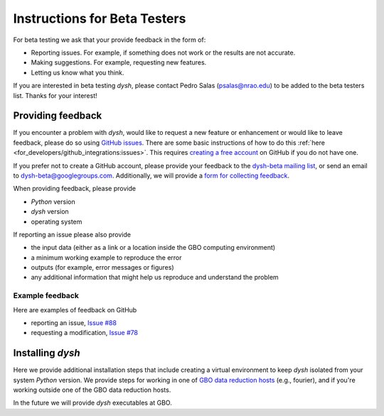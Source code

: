 *****************************
Instructions for Beta Testers
*****************************

For beta testing we ask that your provide feedback in the form of:

* Reporting issues. For example, if something does not work or the results are not accurate.
* Making suggestions. For example, requesting new features.
* Letting us know what you think.

If you are interested in beta testing `dysh`, please contact Pedro Salas (psalas@nrao.edu) to be added to the beta testers list. Thanks for your interest!


Providing feedback
==================

If you encounter a problem with `dysh`, would like to request a new feature or enhancement or would like to leave feedback, please do so using `GitHub issues <https://github.com/GreenBankObservatory/dysh/issues>`_. There are some basic instructions of how to do this :ref:`here <for_developers/github_integrations:issues>`. This requires `creating a free account <https://github.com/>`_ on GitHub if you do not have one.

If you prefer not to create a GitHub account, please provide your feedback to the `dysh-beta mailing list <https://groups.google.com/g/dysh-beta/about>`_, or send an email to dysh-beta@googlegroups.com. Additionally, we will provide a `form for collecting feedback <https://forms.gle/27tg9adfLbDnUyz37>`_.

When providing feedback, please provide

* `Python` version
* `dysh` version
* operating system

If reporting an issue please also provide

* the input data (either as a link or a location inside the GBO computing environment)
* a minimum working example to reproduce the error
* outputs (for example, error messages or figures)
* any additional information that might help us reproduce and understand the problem


Example feedback
----------------

Here are examples of feedback on GitHub

* reporting an issue, `Issue #88 <https://github.com/GreenBankObservatory/dysh/issues/88>`_
* requesting a modification, `Issue #78 <https://github.com/GreenBankObservatory/dysh/issues/78>`_


Installing `dysh`
=================

Here we provide additional installation steps that include creating a virtual environment to keep `dysh` isolated from your system `Python` version.
We provide steps for working in one of `GBO data reduction hosts <https://greenbankobservatory.org/science/gbt-observers/public-access-data-reduction/>`_ (e.g., fourier), and if you're working outside one of the GBO data reduction hosts.

.. tab:: At GBO

    Create a `Python3.11` virtual environment

    .. code:: bash

        /users/gbosdd/python/bin/python3.11 -m venv /home/scratch/$USER/dysh-0.2-env

    Activate your virtual environment

    .. code:: bash

        source /home/scratch/$USER/dysh-0.2-env/bin/activate

    Install `dysh` and Jupyter Lab

    .. code:: bash

        pip install jupyterlab dysh==0.2.0b

.. tab:: Outside of GBO

    Create a `Python3.9+` virtual environment

    .. code:: bash

        python3 -m venv /path/to/venv

    Activate your virtual environment

    .. code:: bash

        source /path/to/venv/bin/activate

    Install `dysh` and Jupyter Lab

    .. code:: bash

        pip install jupyterlab dysh==0.2.0b

In the future we will provide `dysh` executables at GBO.

